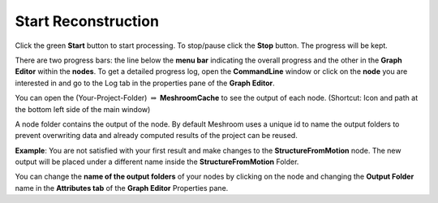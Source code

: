 Start Reconstruction
=====================

Click the green **Start** button to start processing. 
To stop/pause click the **Stop** button. The progress will be kept.

There are two progress bars: the line below the **menu bar** indicating the overall progress
and the other in the **Graph Editor** within the **nodes**.
To get a detailed progress log, open the **CommandLine** window
or click on the **node** you are interested in and go to the Log tab in the properties pane of the **Graph Editor**.


You can open the (Your-Project-Folder) :math:`\Rightarrow` **MeshroomCache** to see the output of each node. (Shortcut: Icon and path at the bottom left side of the main window)

A node folder contains the output of the node.
By default Meshroom uses a unique id to name the output folders to prevent overwriting data and already computed results of the project can be reused.

**Example**: You are not satisfied with your first result and make changes to the **StructureFromMotion** node. The new output will be placed under a different name inside the  **StructureFromMotion** Folder.

You can change the **name of the output folders** of your nodes by clicking on the node and changing the **Output Folder** name in the **Attributes tab** of the **Graph Editor** Properties pane.